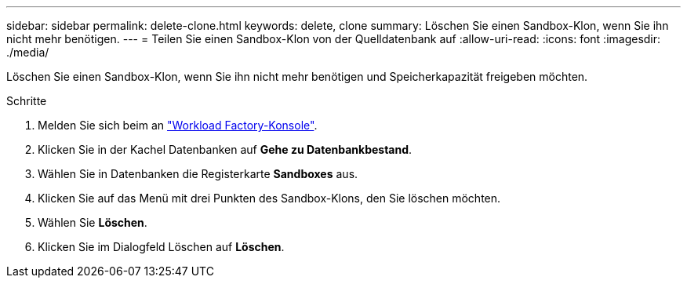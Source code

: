 ---
sidebar: sidebar 
permalink: delete-clone.html 
keywords: delete, clone 
summary: Löschen Sie einen Sandbox-Klon, wenn Sie ihn nicht mehr benötigen. 
---
= Teilen Sie einen Sandbox-Klon von der Quelldatenbank auf
:allow-uri-read: 
:icons: font
:imagesdir: ./media/


[role="lead"]
Löschen Sie einen Sandbox-Klon, wenn Sie ihn nicht mehr benötigen und Speicherkapazität freigeben möchten.

.Schritte
. Melden Sie sich beim an link:https://console.workloads.netapp.com["Workload Factory-Konsole"^].
. Klicken Sie in der Kachel Datenbanken auf *Gehe zu Datenbankbestand*.
. Wählen Sie in Datenbanken die Registerkarte *Sandboxes* aus.
. Klicken Sie auf das Menü mit drei Punkten des Sandbox-Klons, den Sie löschen möchten.
. Wählen Sie *Löschen*.
. Klicken Sie im Dialogfeld Löschen auf *Löschen*.

